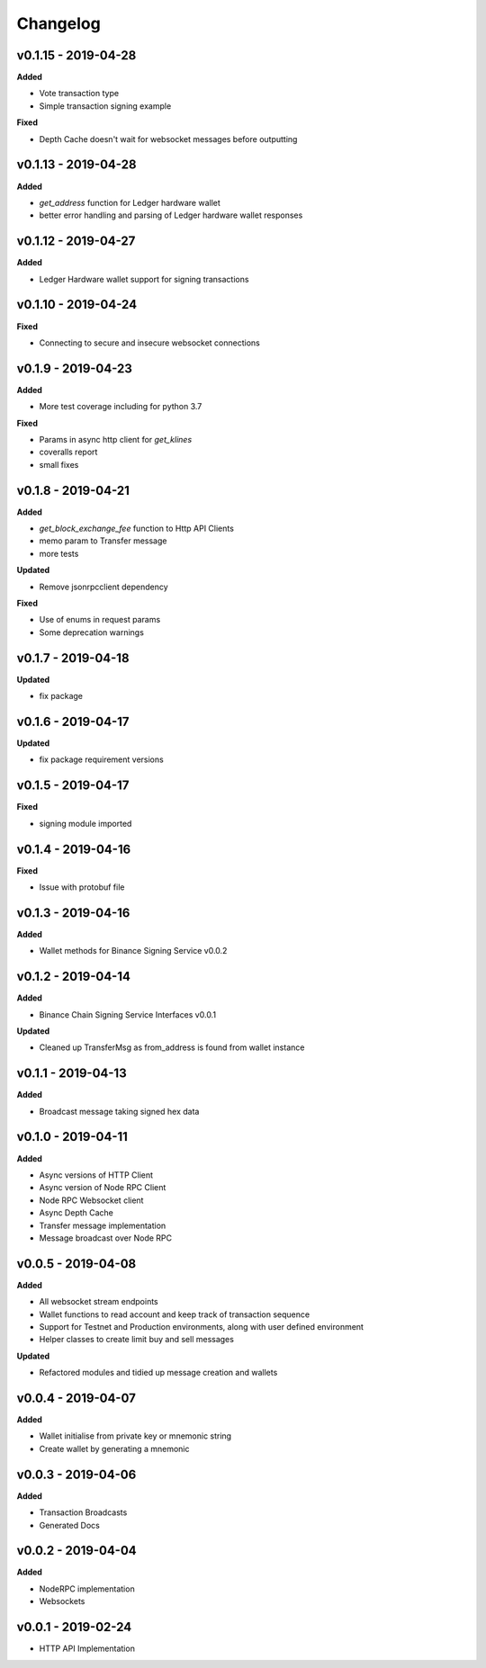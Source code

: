 Changelog
=========

v0.1.15 - 2019-04-28
^^^^^^^^^^^^^^^^^^^^

**Added**

- Vote transaction type
- Simple transaction signing example

**Fixed**

- Depth Cache doesn't wait for websocket messages before outputting

v0.1.13 - 2019-04-28
^^^^^^^^^^^^^^^^^^^^

**Added**

- `get_address` function for Ledger hardware wallet
- better error handling and parsing of Ledger hardware wallet responses

v0.1.12 - 2019-04-27
^^^^^^^^^^^^^^^^^^^^

**Added**

- Ledger Hardware wallet support for signing transactions

v0.1.10 - 2019-04-24
^^^^^^^^^^^^^^^^^^^^

**Fixed**

- Connecting to secure and insecure websocket connections

v0.1.9 - 2019-04-23
^^^^^^^^^^^^^^^^^^^

**Added**

- More test coverage including for python 3.7

**Fixed**

- Params in async http client for `get_klines`
- coveralls report
- small fixes

v0.1.8 - 2019-04-21
^^^^^^^^^^^^^^^^^^^

**Added**

- `get_block_exchange_fee` function to Http API Clients
- memo param to Transfer message
- more tests

**Updated**

- Remove jsonrpcclient dependency

**Fixed**

- Use of enums in request params
- Some deprecation warnings

v0.1.7 - 2019-04-18
^^^^^^^^^^^^^^^^^^^

**Updated**

- fix package


v0.1.6 - 2019-04-17
^^^^^^^^^^^^^^^^^^^

**Updated**

- fix package requirement versions

v0.1.5 - 2019-04-17
^^^^^^^^^^^^^^^^^^^

**Fixed**

- signing module imported

v0.1.4 - 2019-04-16
^^^^^^^^^^^^^^^^^^^

**Fixed**

- Issue with protobuf file

v0.1.3 - 2019-04-16
^^^^^^^^^^^^^^^^^^^

**Added**

- Wallet methods for Binance Signing Service v0.0.2

v0.1.2 - 2019-04-14
^^^^^^^^^^^^^^^^^^^

**Added**

- Binance Chain Signing Service Interfaces v0.0.1

**Updated**

- Cleaned up TransferMsg as from_address is found from wallet instance

v0.1.1 - 2019-04-13
^^^^^^^^^^^^^^^^^^^

**Added**

- Broadcast message taking signed hex data

v0.1.0 - 2019-04-11
^^^^^^^^^^^^^^^^^^^

**Added**

- Async versions of HTTP Client
- Async version of Node RPC Client
- Node RPC Websocket client
- Async Depth Cache
- Transfer message implementation
- Message broadcast over Node RPC

v0.0.5 - 2019-04-08
^^^^^^^^^^^^^^^^^^^

**Added**

- All websocket stream endpoints
- Wallet functions to read account and keep track of transaction sequence
- Support for Testnet and Production environments, along with user defined environment
- Helper classes to create limit buy and sell messages

**Updated**

- Refactored modules and tidied up message creation and wallets

v0.0.4 - 2019-04-07
^^^^^^^^^^^^^^^^^^^

**Added**

- Wallet initialise from private key or mnemonic string
- Create wallet by generating a mnemonic

v0.0.3 - 2019-04-06
^^^^^^^^^^^^^^^^^^^

**Added**

- Transaction Broadcasts
- Generated Docs

v0.0.2 - 2019-04-04
^^^^^^^^^^^^^^^^^^^

**Added**

- NodeRPC implementation
- Websockets

v0.0.1 - 2019-02-24
^^^^^^^^^^^^^^^^^^^

- HTTP API Implementation
